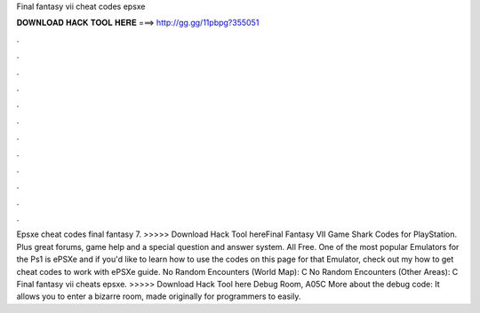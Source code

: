 Final fantasy vii cheat codes epsxe

𝐃𝐎𝐖𝐍𝐋𝐎𝐀𝐃 𝐇𝐀𝐂𝐊 𝐓𝐎𝐎𝐋 𝐇𝐄𝐑𝐄 ===> http://gg.gg/11pbpg?355051

.

.

.

.

.

.

.

.

.

.

.

.

Epsxe cheat codes final fantasy 7. >>>>> Download Hack Tool hereFinal Fantasy VII Game Shark Codes for PlayStation. Plus great forums, game help and a special question and answer system. All Free. One of the most popular Emulators for the Ps1 is ePSXe and if you'd like to learn how to use the codes on this page for that Emulator, check out my how to get cheat codes to work with ePSXe guide. No Random Encounters (World Map): C No Random Encounters (Other Areas): C  Final fantasy vii cheats epsxe. >>>>> Download Hack Tool here Debug Room, A05C More about the debug code: It allows you to enter a bizarre room, made originally for programmers to easily.